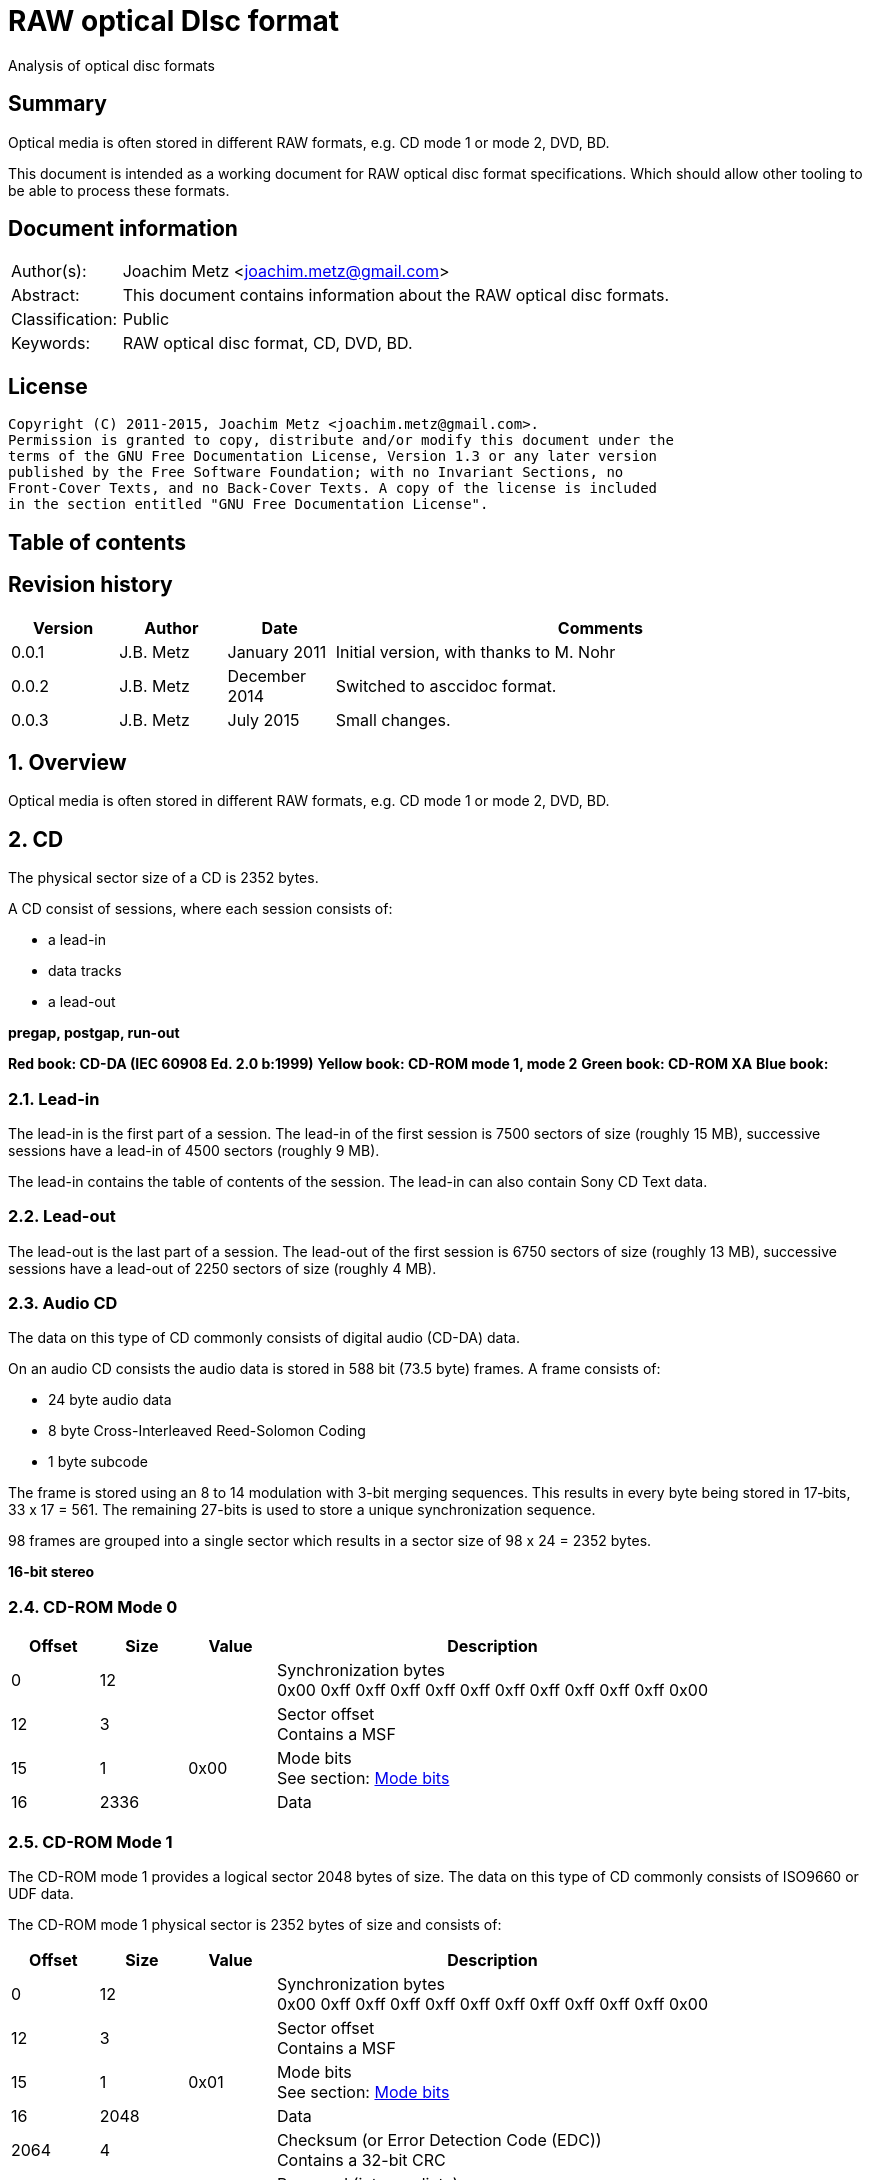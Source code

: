 = RAW optical DIsc format
Analysis of optical disc formats

:toc:
:toc-placement: manual
:toc-title: 
:toclevels: 4

:numbered!:
[abstract]
== Summary
Optical media is often stored in different RAW formats, e.g. CD mode 1 or 
mode 2, DVD, BD.

This document is intended as a working document for RAW optical disc format 
specifications. Which should allow other tooling to be able to process these 
formats.

[preface]
== Document information
[cols="1,5"]
|===
| Author(s): | Joachim Metz <joachim.metz@gmail.com>
| Abstract: | This document contains information about the RAW optical disc formats.
| Classification: | Public
| Keywords: | RAW optical disc format, CD, DVD, BD.
|===

[preface]
== License
....
Copyright (C) 2011-2015, Joachim Metz <joachim.metz@gmail.com>.
Permission is granted to copy, distribute and/or modify this document under the 
terms of the GNU Free Documentation License, Version 1.3 or any later version 
published by the Free Software Foundation; with no Invariant Sections, no 
Front-Cover Texts, and no Back-Cover Texts. A copy of the license is included 
in the section entitled "GNU Free Documentation License".
....

[preface]
== Table of contents
toc::[]

[preface]
== Revision history
[cols="1,1,1,5",options="header"]
|===
| Version | Author | Date | Comments
| 0.0.1 | J.B. Metz | January 2011 | Initial version, with thanks to M. Nohr
| 0.0.2 | J.B. Metz | December 2014 | Switched to asccidoc format.
| 0.0.3 | J.B. Metz | July 2015 | Small changes.
|===

:numbered:
== Overview
Optical media is often stored in different RAW formats, e.g. CD mode 1 or 
mode 2, DVD, BD.

== CD
The physical sector size of a CD is 2352 bytes.

A CD consist of sessions, where each session consists of:

* a lead-in
* data tracks
* a lead-out

[yellow-background]*pregap, postgap, run-out*

[yellow-background]*Red book: CD-DA (IEC 60908 Ed. 2.0 b:1999)*
[yellow-background]*Yellow book: CD-ROM mode 1, mode 2*
[yellow-background]*Green book: CD-ROM XA*
[yellow-background]*Blue book:*

=== Lead-in
The lead-in is the first part of a session. The lead-in of the first session is 
7500 sectors of size (roughly 15 MB), successive sessions have a lead-in of 
4500 sectors (roughly 9 MB).

The lead-in contains the table of contents of the session. The lead-in can also 
contain Sony CD Text data.

=== Lead-out
The lead-out is the last part of a session. The lead-out of the first session 
is 6750 sectors of size (roughly 13 MB), successive sessions have a lead-out of 
2250 sectors of size (roughly 4 MB).

=== Audio CD
The data on this type of CD commonly consists of digital audio (CD-DA) data.

On an audio CD consists the audio data is stored in 588 bit (73.5 byte) frames. 
A frame consists of:

* 24 byte audio data
* 8 byte Cross-Interleaved Reed-Solomon Coding
* 1 byte subcode

The frame is stored using an 8 to 14 modulation with 3-bit merging sequences. 
This results in every byte being stored in 17‑bits, 33 x 17 = 561. The 
remaining 27-bits is used to store a unique synchronization sequence.

98 frames are grouped into a single sector which results in a sector size of 
98 x 24 = 2352 bytes.

[yellow-background]*16-bit stereo*

=== CD-ROM Mode 0

[cols="1,1,1,5",options="header"]
|===
| Offset | Size | Value | Description
| 0 | 12 | | Synchronization bytes +
0x00 0xff 0xff 0xff 0xff 0xff 0xff 0xff 0xff 0xff 0xff 0x00
| 12 | 3 | | Sector offset +
Contains a MSF
| 15 | 1 | 0x00 | Mode bits +
See section: <<cd_mode_bits,Mode bits>>
| 16 | 2336 | | Data
|===

=== CD-ROM Mode 1
The CD-ROM mode 1 provides a logical sector 2048 bytes of size. The data on 
this type of CD commonly consists of ISO9660 or UDF data.

The CD-ROM mode 1 physical sector is 2352 bytes of size and consists of:

[cols="1,1,1,5",options="header"]
|===
| Offset | Size | Value | Description
| 0 | 12 | | Synchronization bytes +
0x00 0xff 0xff 0xff 0xff 0xff 0xff 0xff 0xff 0xff 0xff 0x00
| 12 | 3 | | Sector offset +
Contains a MSF
| 15 | 1 | 0x01 | Mode bits +
See section: <<cd_mode_bits,Mode bits>>
| 16 | 2048 | | Data
| 2064 | 4 | | Checksum (or Error Detection Code (EDC)) +
Contains a 32-bit CRC
| 2068 | 8 | | Reserved (intermediate) +
Contains zero bytes
| 2076 | 172 | | Error correction code (ECC) P-parity
| 2148 | 104 | | Error correction code (ECC) Q-parity
|===

[yellow-background]*The Error correction code (ECC) contains a Reed-Solomon 
Product Code (RSPC).*

The sector offset and mode are sometimes referred to as the header.

=== CD-ROM Mode 2
The CD-ROM mode 2 provides a logical sector 2336 bytes of size. The data on 
this type of CD commonly consists of PSX/VCD data or CD-ROM XA data

The CD-ROM mode 2 physical sector is 2352 bytes of size and consists of:

[cols="1,1,1,5",options="header"]
|===
| Offset | Size | Value | Description
| 0 | 12 | | Synchronization bytes +
0x00 0xff 0xff 0xff 0xff 0xff 0xff 0xff 0xff 0xff 0xff 0x00
| 12 | 3 | | Sector offset +
Contains a MSF
| 15 | 1 | 0x02 | Mode bits +
See section: <<cd_mode_bits,Mode bits>>
| 16 | 2336 | | Data
|===

The sector offset and mode are sometimes referred to as the header.

==== CD-ROM XA
CD-ROM XA (extended architecture) is an extension of CD-ROM mode 2. It comes 
with 2 variations:

* CD-ROM XA form-1
* CD-ROM XA form-2

===== CD-ROM XA form-1
The CD-ROM XA form-1 provides a logical sector 2048 bytes of size. The data on 
this type of CD commonly consists of ISO9660 or UDF data.

The CD-ROM XA form-1 sector is 2352 bytes of size and consists of:

[cols="1,1,1,5",options="header"]
|===
| Offset | Size | Value | Description
| 0 | 12 | | Synchronization bytes +
0x00 0xff 0xff 0xff 0xff 0xff 0xff 0xff 0xff 0xff 0xff 0x00
| 12 | 3 | | Sector offset +
Contains a MSF
| 15 | 1 | 2 | Mode bits +
See section: <<cd_mode_bits,Mode bits>>
| 16 | 8 | | Sub header
| 24 | 2048 | | Data
| 2072 | 4 | | Checksum (or Error Detection Code (EDC)) +
Contains a 32-bit CRC
| 2076 | 276 | | Error correction code (ECC) +
172 bytes of "P" parity +
104 bytes of "Q" parity
|===

===== CD-ROM XA form-2
The CD-ROM XA form-2 provides a logical sector 2324 bytes of size. The data on 
this type of CD commonly consists of VCD data.

The CD-ROM XA form-2 sector is 2352 bytes of size and consists of:

[cols="1,1,1,5",options="header"]
|===
| Offset | Size | Value | Description
| 0 | 12 | | Synchronization bytes +
0x00 0xff 0xff 0xff 0xff 0xff 0xff 0xff 0xff 0xff 0xff 0x00
| 12 | 3 | | Sector offset +
Contains a MSF
| 15 | 1 | 2 | Mode bits +
See section: <<cd_mode_bits,Mode bits>>
| 16 | 8 | | Sub header
| 24 | 2324 | | Data
| 2348 | 4 | | Checksum (or Error Detection Code (EDC)) +
Contains a 32-bit CRC
|===

===== CD-ROM XA sub-header
The CD-ROM XA sub-header sector is 8 bytes of size and consists of:

[cols="1,1,1,5",options="header"]
|===
| Offset | Size | Value | Description
| 0 | 1 | | File number
| 1 | 1 | | Channel number
| 2 | 1 | | Sub-mode flags
| 3 | 1 | | Coding information
| 4 | 1 | | File number
| 5 | 1 | | Channel number
| 6 | 1 | | Sub-mode flags
| 7 | 1 | | Coding information
|===

For data integrity the same information is stored in bytes 0 to 3 and 4 to 7.

===== CD-ROM XA channel number
Channel number:

* 0 - 15 valid for ADPCM audio sectors
* 0 - 31 valid for VCD and data sectors

===== CD-ROM XA sub-mode flags

[cols="1,1,5",options="header"]
|===
| Value | Identifier | Description
| 0x01 | EOR | End-of-record
| 0x02 | V | Video
| 0x04 | A | Audio
| 0x08 | D | Data
| 0x10 | T | Trigger
| 0x20 | F | Form
| 0x40 | RT | Real-time sector
| 0x80 | EOF | End-of-file
|===

The bits V, A, D are mutual exclusive. If none of these bits is set the sector 
is considered to be empty.

[NOTE]
Not all writers seem to set these flags e.g. Nero.

=== [[cd_mode_bits]]Mode bits

[cols="1,1,1,5",options="header"]
|===
| Offset | Size | Value | Description
| 0.0 | 2 bits | | Mode (or yellow book indicator) +
0 = mode 0 +
1 = mode 1 +
2 = mode 2 +
3 = reserved
| 0.2 | 2 bits | 0 | Reserved
| 0.4 | 3 bits | | Block type +
0 = user data block  +
1 = 4th run-in block  +
2 = 3rd run-in block  +
3 = 2nd run-in block  +
4 = 1st run-in block  +
5 = Link block  +
6 = 2nd run-out block  +
7 = 1st run-out block
|===

[NOTE]
Some optical disc drives will ignore the block type bits.

=== Sector offset
[yellow-backgound]*If the Lead-in Area contains a Digital Data Track, the 
Sector Address of the Headers in this area shall contain the Physical Address 
of the Sector expressed in terms of the relative time elapsed since the 
beginning of the Lead-in Area.*

* [yellow-background]*byte 12 shall be set to the contents of the MIN field, to which the value (A0) has been added. For example, (03) becomes (A3),*
* [yellow-background]*byte 13 shall be set to the contents of the SEC field,*
* [yellow-background]*byte 14 shall be set to the contents of the FRAC field.*

[yellow-background]*The Sector Addresses in the user Data Area and, if the 
Lead-out Area contains a Digital Data Track, those in the Lead-out Area, shall 
contain the Physical Address of the Sector expressed in absolute time elapsed 
since the beginning of the User Data Area (see clause 21).*

* [yellow-background]*byte 12 shall be set to the contents of the A-MIN field,*
* [yellow-background]*byte 13 shall be set to the contents of the A-SEC field,*
* [yellow-background]*byte 14 shall be set to the contents of the A-FRAC field.*

=== Checksum
[yellow-background]*P(x) = (x16 + x15 + x2 + 1) . (x16 + x2 + x + 1)*

== DVD
The physical sector size of a DVD is 2048 bytes.

[yellow-background]*TODO*
[yellow-background]*Border zone*

== BD
[yellow-background]*TODO*

:numbered!:
[appendix]
== References

`[CROWLEY07]`

[cols="1,5",options="header"]
|===
| Title: | CD and DVD Forensics
| Author(s): | Paul Crowley
| Date: | 2007
| ISBN-13: | 978-1-59749-128-0
|===

`[ECMA130]`

[cols="1,5",options="header"]
|===
| Title: | Data Interchange on Read-only 120 mm Optical Data Disks (CD-ROM)
| Date: | June 2006
| URL: | http://www.ecma-international.org/publications/standards/Ecma-130.htm
|===

`[ECMA279]`

[cols="1,5",options="header"]
|===
| Title: | 80 mm (1,23 Gbytes per side) and 120 mm (3,95 Gbytes per side) DVD-Recordable Disk (DVD-R)
| Date: | December 1998
| URL: | http://www.ecma-international.org/publications/standards/Ecma-279.htm
|===

`[STASON]`

[cols="1,5",options="header"]
|===
| Title: | CD-Recordable FAQ
| Author(s): | Andy McFadden and others
| URL: | http://stason.org/TULARC/pc/cd-recordable/index.html
|===

`[WIKIPEDIA]`

[cols="1,5",options="header"]
|===
| Title: | CD-ROM
| URL: | http://en.wikipedia.org/wiki/CD-ROM
|===

|===
| Title: | CD-ROM XA
| URL: | http://en.wikipedia.org/wiki/CD-ROM_XA
|===

`[YANG07]`

[cols="1,5",options="header"]
|===
| Title: | Herong's Tutorial Notes on CD/DVD
| Author(s): | Dr. Herong Yang
| Date: | 2007
|===
URL: | http://www.herongyang.com/CD-DVD/index.html

[appendix]
== GNU Free Documentation License
Version 1.3, 3 November 2008
Copyright © 2000, 2001, 2002, 2007, 2008 Free Software Foundation, Inc. 
<http://fsf.org/>

Everyone is permitted to copy and distribute verbatim copies of this license 
document, but changing it is not allowed.

=== 0. PREAMBLE
The purpose of this License is to make a manual, textbook, or other functional 
and useful document "free" in the sense of freedom: to assure everyone the 
effective freedom to copy and redistribute it, with or without modifying it, 
either commercially or noncommercially. Secondarily, this License preserves for 
the author and publisher a way to get credit for their work, while not being 
considered responsible for modifications made by others.

This License is a kind of "copyleft", which means that derivative works of the 
document must themselves be free in the same sense. It complements the GNU 
General Public License, which is a copyleft license designed for free software.

We have designed this License in order to use it for manuals for free software, 
because free software needs free documentation: a free program should come with 
manuals providing the same freedoms that the software does. But this License is 
not limited to software manuals; it can be used for any textual work, 
regardless of subject matter or whether it is published as a printed book. We 
recommend this License principally for works whose purpose is instruction or 
reference.

=== 1. APPLICABILITY AND DEFINITIONS
This License applies to any manual or other work, in any medium, that contains 
a notice placed by the copyright holder saying it can be distributed under the 
terms of this License. Such a notice grants a world-wide, royalty-free license, 
unlimited in duration, to use that work under the conditions stated herein. The 
"Document", below, refers to any such manual or work. Any member of the public 
is a licensee, and is addressed as "you". You accept the license if you copy, 
modify or distribute the work in a way requiring permission under copyright law.

A "Modified Version" of the Document means any work containing the Document or 
a portion of it, either copied verbatim, or with modifications and/or 
translated into another language.

A "Secondary Section" is a named appendix or a front-matter section of the 
Document that deals exclusively with the relationship of the publishers or 
authors of the Document to the Document's overall subject (or to related 
matters) and contains nothing that could fall directly within that overall 
subject. (Thus, if the Document is in part a textbook of mathematics, a 
Secondary Section may not explain any mathematics.) The relationship could be a 
matter of historical connection with the subject or with related matters, or of 
legal, commercial, philosophical, ethical or political position regarding them.

The "Invariant Sections" are certain Secondary Sections whose titles are 
designated, as being those of Invariant Sections, in the notice that says that 
the Document is released under this License. If a section does not fit the 
above definition of Secondary then it is not allowed to be designated as 
Invariant. The Document may contain zero Invariant Sections. If the Document 
does not identify any Invariant Sections then there are none.

The "Cover Texts" are certain short passages of text that are listed, as 
Front-Cover Texts or Back-Cover Texts, in the notice that says that the 
Document is released under this License. A Front-Cover Text may be at most 5 
words, and a Back-Cover Text may be at most 25 words.

A "Transparent" copy of the Document means a machine-readable copy, represented 
in a format whose specification is available to the general public, that is 
suitable for revising the document straightforwardly with generic text editors 
or (for images composed of pixels) generic paint programs or (for drawings) 
some widely available drawing editor, and that is suitable for input to text 
formatters or for automatic translation to a variety of formats suitable for 
input to text formatters. A copy made in an otherwise Transparent file format 
whose markup, or absence of markup, has been arranged to thwart or discourage 
subsequent modification by readers is not Transparent. An image format is not 
Transparent if used for any substantial amount of text. A copy that is not 
"Transparent" is called "Opaque".

Examples of suitable formats for Transparent copies include plain ASCII without 
markup, Texinfo input format, LaTeX input format, SGML or XML using a publicly 
available DTD, and standard-conforming simple HTML, PostScript or PDF designed 
for human modification. Examples of transparent image formats include PNG, XCF 
and JPG. Opaque formats include proprietary formats that can be read and edited 
only by proprietary word processors, SGML or XML for which the DTD and/or 
processing tools are not generally available, and the machine-generated HTML, 
PostScript or PDF produced by some word processors for output purposes only.

The "Title Page" means, for a printed book, the title page itself, plus such 
following pages as are needed to hold, legibly, the material this License 
requires to appear in the title page. For works in formats which do not have 
any title page as such, "Title Page" means the text near the most prominent 
appearance of the work's title, preceding the beginning of the body of the text.

The "publisher" means any person or entity that distributes copies of the 
Document to the public.

A section "Entitled XYZ" means a named subunit of the Document whose title 
either is precisely XYZ or contains XYZ in parentheses following text that 
translates XYZ in another language. (Here XYZ stands for a specific section 
name mentioned below, such as "Acknowledgements", "Dedications", 
"Endorsements", or "History".) To "Preserve the Title" of such a section when 
you modify the Document means that it remains a section "Entitled XYZ" 
according to this definition.

The Document may include Warranty Disclaimers next to the notice which states 
that this License applies to the Document. These Warranty Disclaimers are 
considered to be included by reference in this License, but only as regards 
disclaiming warranties: any other implication that these Warranty Disclaimers 
may have is void and has no effect on the meaning of this License.

=== 2. VERBATIM COPYING
You may copy and distribute the Document in any medium, either commercially or 
noncommercially, provided that this License, the copyright notices, and the 
license notice saying this License applies to the Document are reproduced in 
all copies, and that you add no other conditions whatsoever to those of this 
License. You may not use technical measures to obstruct or control the reading 
or further copying of the copies you make or distribute. However, you may 
accept compensation in exchange for copies. If you distribute a large enough 
number of copies you must also follow the conditions in section 3.

You may also lend copies, under the same conditions stated above, and you may 
publicly display copies.

=== 3. COPYING IN QUANTITY
If you publish printed copies (or copies in media that commonly have printed 
covers) of the Document, numbering more than 100, and the Document's license 
notice requires Cover Texts, you must enclose the copies in covers that carry, 
clearly and legibly, all these Cover Texts: Front-Cover Texts on the front 
cover, and Back-Cover Texts on the back cover. Both covers must also clearly 
and legibly identify you as the publisher of these copies. The front cover must 
present the full title with all words of the title equally prominent and 
visible. You may add other material on the covers in addition. Copying with 
changes limited to the covers, as long as they preserve the title of the 
Document and satisfy these conditions, can be treated as verbatim copying in 
other respects.

If the required texts for either cover are too voluminous to fit legibly, you 
should put the first ones listed (as many as fit reasonably) on the actual 
cover, and continue the rest onto adjacent pages.

If you publish or distribute Opaque copies of the Document numbering more than 
100, you must either include a machine-readable Transparent copy along with 
each Opaque copy, or state in or with each Opaque copy a computer-network 
location from which the general network-using public has access to download 
using public-standard network protocols a complete Transparent copy of the 
Document, free of added material. If you use the latter option, you must take 
reasonably prudent steps, when you begin distribution of Opaque copies in 
quantity, to ensure that this Transparent copy will remain thus accessible at 
the stated location until at least one year after the last time you distribute 
an Opaque copy (directly or through your agents or retailers) of that edition 
to the public.

It is requested, but not required, that you contact the authors of the Document 
well before redistributing any large number of copies, to give them a chance to 
provide you with an updated version of the Document.

=== 4. MODIFICATIONS
You may copy and distribute a Modified Version of the Document under the 
conditions of sections 2 and 3 above, provided that you release the Modified 
Version under precisely this License, with the Modified Version filling the 
role of the Document, thus licensing distribution and modification of the 
Modified Version to whoever possesses a copy of it. In addition, you must do 
these things in the Modified Version:

A. Use in the Title Page (and on the covers, if any) a title distinct from that 
of the Document, and from those of previous versions (which should, if there 
were any, be listed in the History section of the Document). You may use the 
same title as a previous version if the original publisher of that version 
gives permission. 

B. List on the Title Page, as authors, one or more persons or entities 
responsible for authorship of the modifications in the Modified Version, 
together with at least five of the principal authors of the Document (all of 
its principal authors, if it has fewer than five), unless they release you from 
this requirement. 

C. State on the Title page the name of the publisher of the Modified Version, 
as the publisher. 

D. Preserve all the copyright notices of the Document. 

E. Add an appropriate copyright notice for your modifications adjacent to the 
other copyright notices. 

F. Include, immediately after the copyright notices, a license notice giving 
the public permission to use the Modified Version under the terms of this 
License, in the form shown in the Addendum below. 

G. Preserve in that license notice the full lists of Invariant Sections and 
required Cover Texts given in the Document's license notice. 

H. Include an unaltered copy of this License. 

I. Preserve the section Entitled "History", Preserve its Title, and add to it 
an item stating at least the title, year, new authors, and publisher of the 
Modified Version as given on the Title Page. If there is no section Entitled 
"History" in the Document, create one stating the title, year, authors, and 
publisher of the Document as given on its Title Page, then add an item 
describing the Modified Version as stated in the previous sentence. 

J. Preserve the network location, if any, given in the Document for public 
access to a Transparent copy of the Document, and likewise the network 
locations given in the Document for previous versions it was based on. These 
may be placed in the "History" section. You may omit a network location for a 
work that was published at least four years before the Document itself, or if 
the original publisher of the version it refers to gives permission. 

K. For any section Entitled "Acknowledgements" or "Dedications", Preserve the 
Title of the section, and preserve in the section all the substance and tone of 
each of the contributor acknowledgements and/or dedications given therein. 

L. Preserve all the Invariant Sections of the Document, unaltered in their text 
and in their titles. Section numbers or the equivalent are not considered part 
of the section titles. 

M. Delete any section Entitled "Endorsements". Such a section may not be 
included in the Modified Version. 

N. Do not retitle any existing section to be Entitled "Endorsements" or to 
conflict in title with any Invariant Section. 

O. Preserve any Warranty Disclaimers. 

If the Modified Version includes new front-matter sections or appendices that 
qualify as Secondary Sections and contain no material copied from the Document, 
you may at your option designate some or all of these sections as invariant. To 
do this, add their titles to the list of Invariant Sections in the Modified 
Version's license notice. These titles must be distinct from any other section 
titles.

You may add a section Entitled "Endorsements", provided it contains nothing but 
endorsements of your Modified Version by various parties—for example, 
statements of peer review or that the text has been approved by an organization 
as the authoritative definition of a standard.

You may add a passage of up to five words as a Front-Cover Text, and a passage 
of up to 25 words as a Back-Cover Text, to the end of the list of Cover Texts 
in the Modified Version. Only one passage of Front-Cover Text and one of 
Back-Cover Text may be added by (or through arrangements made by) any one 
entity. If the Document already includes a cover text for the same cover, 
previously added by you or by arrangement made by the same entity you are 
acting on behalf of, you may not add another; but you may replace the old one, 
on explicit permission from the previous publisher that added the old one.

The author(s) and publisher(s) of the Document do not by this License give 
permission to use their names for publicity for or to assert or imply 
endorsement of any Modified Version.

=== 5. COMBINING DOCUMENTS
You may combine the Document with other documents released under this License, 
under the terms defined in section 4 above for modified versions, provided that 
you include in the combination all of the Invariant Sections of all of the 
original documents, unmodified, and list them all as Invariant Sections of your 
combined work in its license notice, and that you preserve all their Warranty 
Disclaimers.

The combined work need only contain one copy of this License, and multiple 
identical Invariant Sections may be replaced with a single copy. If there are 
multiple Invariant Sections with the same name but different contents, make the 
title of each such section unique by adding at the end of it, in parentheses, 
the name of the original author or publisher of that section if known, or else 
a unique number. Make the same adjustment to the section titles in the list of 
Invariant Sections in the license notice of the combined work.

In the combination, you must combine any sections Entitled "History" in the 
various original documents, forming one section Entitled "History"; likewise 
combine any sections Entitled "Acknowledgements", and any sections Entitled 
"Dedications". You must delete all sections Entitled "Endorsements".

=== 6. COLLECTIONS OF DOCUMENTS
You may make a collection consisting of the Document and other documents 
released under this License, and replace the individual copies of this License 
in the various documents with a single copy that is included in the collection, 
provided that you follow the rules of this License for verbatim copying of each 
of the documents in all other respects.

You may extract a single document from such a collection, and distribute it 
individually under this License, provided you insert a copy of this License 
into the extracted document, and follow this License in all other respects 
regarding verbatim copying of that document.

=== 7. AGGREGATION WITH INDEPENDENT WORKS
A compilation of the Document or its derivatives with other separate and 
independent documents or works, in or on a volume of a storage or distribution 
medium, is called an "aggregate" if the copyright resulting from the 
compilation is not used to limit the legal rights of the compilation's users 
beyond what the individual works permit. When the Document is included in an 
aggregate, this License does not apply to the other works in the aggregate 
which are not themselves derivative works of the Document.

If the Cover Text requirement of section 3 is applicable to these copies of the 
Document, then if the Document is less than one half of the entire aggregate, 
the Document's Cover Texts may be placed on covers that bracket the Document 
within the aggregate, or the electronic equivalent of covers if the Document is 
in electronic form. Otherwise they must appear on printed covers that bracket 
the whole aggregate.

=== 8. TRANSLATION
Translation is considered a kind of modification, so you may distribute 
translations of the Document under the terms of section 4. Replacing Invariant 
Sections with translations requires special permission from their copyright 
holders, but you may include translations of some or all Invariant Sections in 
addition to the original versions of these Invariant Sections. You may include 
a translation of this License, and all the license notices in the Document, and 
any Warranty Disclaimers, provided that you also include the original English 
version of this License and the original versions of those notices and 
disclaimers. In case of a disagreement between the translation and the original 
version of this License or a notice or disclaimer, the original version will 
prevail.

If a section in the Document is Entitled "Acknowledgements", "Dedications", or 
"History", the requirement (section 4) to Preserve its Title (section 1) will 
typically require changing the actual title.

=== 9. TERMINATION
You may not copy, modify, sublicense, or distribute the Document except as 
expressly provided under this License. Any attempt otherwise to copy, modify, 
sublicense, or distribute it is void, and will automatically terminate your 
rights under this License.

However, if you cease all violation of this License, then your license from a 
particular copyright holder is reinstated (a) provisionally, unless and until 
the copyright holder explicitly and finally terminates your license, and (b) 
permanently, if the copyright holder fails to notify you of the violation by 
some reasonable means prior to 60 days after the cessation.

Moreover, your license from a particular copyright holder is reinstated 
permanently if the copyright holder notifies you of the violation by some 
reasonable means, this is the first time you have received notice of violation 
of this License (for any work) from that copyright holder, and you cure the 
violation prior to 30 days after your receipt of the notice.

Termination of your rights under this section does not terminate the licenses 
of parties who have received copies or rights from you under this License. If 
your rights have been terminated and not permanently reinstated, receipt of a 
copy of some or all of the same material does not give you any rights to use it.

=== 10. FUTURE REVISIONS OF THIS LICENSE
The Free Software Foundation may publish new, revised versions of the GNU Free 
Documentation License from time to time. Such new versions will be similar in 
spirit to the present version, but may differ in detail to address new problems 
or concerns. See http://www.gnu.org/copyleft/.

Each version of the License is given a distinguishing version number. If the 
Document specifies that a particular numbered version of this License "or any 
later version" applies to it, you have the option of following the terms and 
conditions either of that specified version or of any later version that has 
been published (not as a draft) by the Free Software Foundation. If the 
Document does not specify a version number of this License, you may choose any 
version ever published (not as a draft) by the Free Software Foundation. If the 
Document specifies that a proxy can decide which future versions of this 
License can be used, that proxy's public statement of acceptance of a version 
permanently authorizes you to choose that version for the Document.

=== 11. RELICENSING
"Massive Multiauthor Collaboration Site" (or "MMC Site") means any World Wide 
Web server that publishes copyrightable works and also provides prominent 
facilities for anybody to edit those works. A public wiki that anybody can edit 
is an example of such a server. A "Massive Multiauthor Collaboration" (or 
"MMC") contained in the site means any set of copyrightable works thus 
published on the MMC site.

"CC-BY-SA" means the Creative Commons Attribution-Share Alike 3.0 license 
published by Creative Commons Corporation, a not-for-profit corporation with a 
principal place of business in San Francisco, California, as well as future 
copyleft versions of that license published by that same organization.

"Incorporate" means to publish or republish a Document, in whole or in part, as 
part of another Document.

An MMC is "eligible for relicensing" if it is licensed under this License, and 
if all works that were first published under this License somewhere other than 
this MMC, and subsequently incorporated in whole or in part into the MMC, (1) 
had no cover texts or invariant sections, and (2) were thus incorporated prior 
to November 1, 2008.

The operator of an MMC Site may republish an MMC contained in the site under 
CC-BY-SA on the same site at any time before August 1, 2009, provided the MMC 
is eligible for relicensing.

